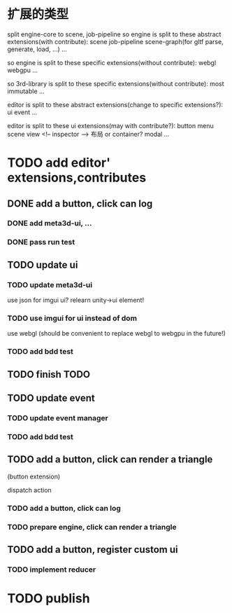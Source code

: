 * 扩展的类型

split engine-core to scene, job-pipeline
so engine is split to these abstract extensions(with contribute):
scene
job-pipeline
scene-graph(for gltf parse, generate, load, ...)
...



so engine is split to these specific extensions(without contribute):
webgl
webgpu
...






so 3rd-library is split to these specific extensions(without contribute):
most
immutable
...






editor is split to these abstract extensions(change to specific extensions?):
ui
event
...





editor is split to these ui extensions(may with contribute?):
button
menu
scene view
<!-- inspector -->
布局 or container?
modal
...


* TODO add editor' extensions,contributes 

# ** TODO finish current editor demo(register custom ui)


** DONE add a button, click can log

*** DONE add meta3d-ui, ...

*** DONE pass run test


** TODO update ui

*** TODO update meta3d-ui

use json for imgui ui?
relearn unity->ui element!

*** TODO use imgui for ui instead of dom

use webgl
(should be convenient to replace webgl to webgpu in the future!)


*** TODO add bdd test



** TODO finish TODO



** TODO update event

*** TODO update event manager


*** TODO add bdd test



# ** TODO add a button, click can log info and change its color
** TODO add a button, click can render a triangle
(button extension)

dispatch action

*** TODO add a button, click can log


*** TODO prepare engine, click can render a triangle


** TODO add a button, register custom ui

*** TODO implement reducer


* TODO publish